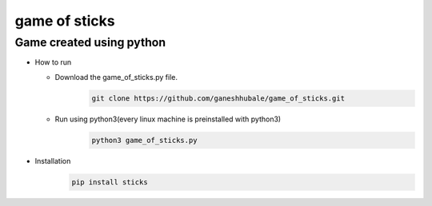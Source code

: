 

game of sticks
=============

Game created using python
-------------------------

- How to run

  * Download the game_of_sticks.py file.
      .. code-block:: bash
         
         git clone https://github.com/ganeshhubale/game_of_sticks.git

  * Run using python3(every linux machine is preinstalled with python3)
      .. code-block:: bash

         python3 game_of_sticks.py

- Installation
    .. code-block:: bash

       pip install sticks
